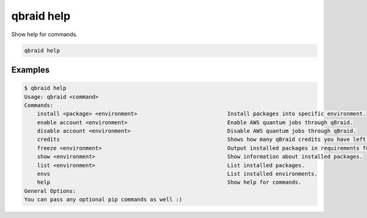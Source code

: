 .. _cmds_help:

qbraid help
============

Show help for commands.

.. code-block:: bash

    qbraid help


Examples
---------

.. code-block:: console

    $ qbraid help
    Usage: qbraid <command>
    Commands:
        install <package> <environment>                            Install packages into specific environment.
        enable account <environment>                               Enable AWS quantum jobs through qBraid.
        disable account <environment>                              Disable AWS quantum jobs through qBraid.
        credits                                                    Shows how many qBraid credits you have left.
        freeze <environment>                                       Output installed packages in requirements form.
        show <environment>                                         Show information about installed packages.
        list <environment>                                         List installed packages.
        envs                                                       List installed environments.
        help                                                       Show help for commands.
    General Options:                                             
    You can pass any optional pip commands as well :)
